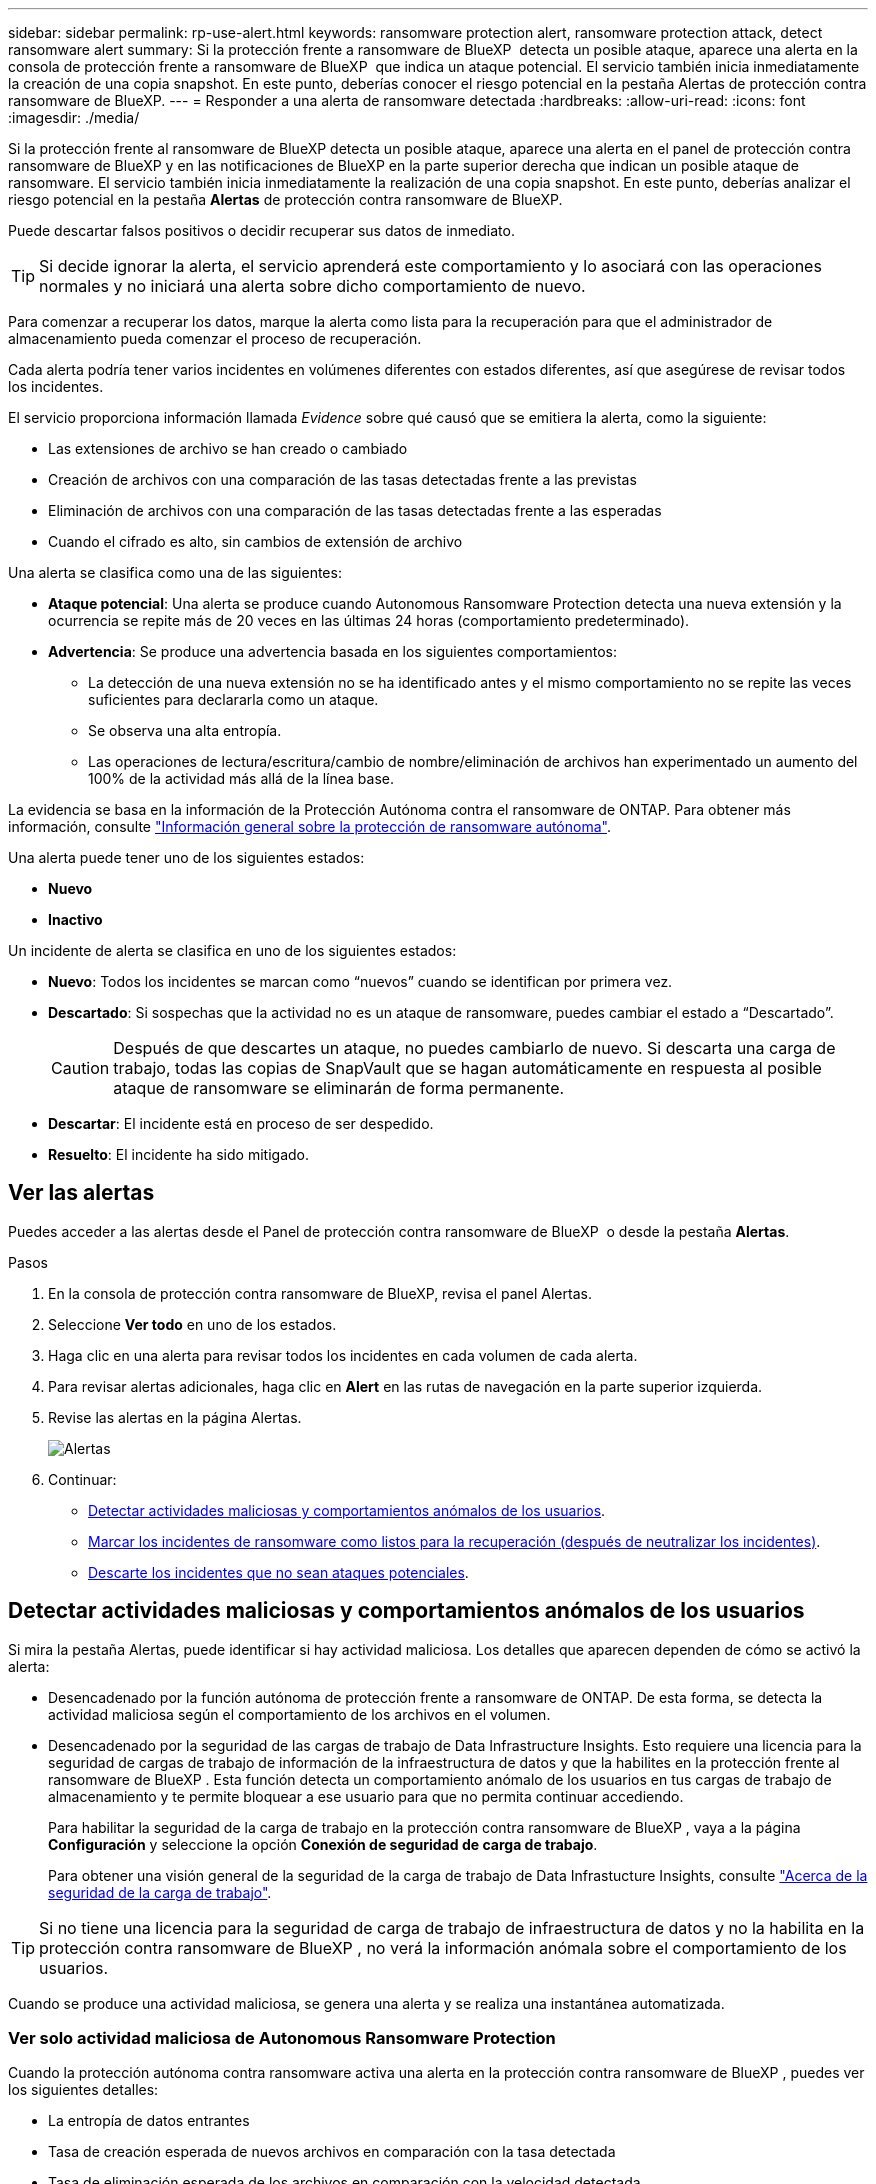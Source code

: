 ---
sidebar: sidebar 
permalink: rp-use-alert.html 
keywords: ransomware protection alert, ransomware protection attack, detect ransomware alert 
summary: Si la protección frente a ransomware de BlueXP  detecta un posible ataque, aparece una alerta en la consola de protección frente a ransomware de BlueXP  que indica un ataque potencial. El servicio también inicia inmediatamente la creación de una copia snapshot. En este punto, deberías conocer el riesgo potencial en la pestaña Alertas de protección contra ransomware de BlueXP. 
---
= Responder a una alerta de ransomware detectada
:hardbreaks:
:allow-uri-read: 
:icons: font
:imagesdir: ./media/


[role="lead"]
Si la protección frente al ransomware de BlueXP detecta un posible ataque, aparece una alerta en el panel de protección contra ransomware de BlueXP y en las notificaciones de BlueXP en la parte superior derecha que indican un posible ataque de ransomware. El servicio también inicia inmediatamente la realización de una copia snapshot. En este punto, deberías analizar el riesgo potencial en la pestaña *Alertas* de protección contra ransomware de BlueXP.

Puede descartar falsos positivos o decidir recuperar sus datos de inmediato.


TIP: Si decide ignorar la alerta, el servicio aprenderá este comportamiento y lo asociará con las operaciones normales y no iniciará una alerta sobre dicho comportamiento de nuevo.

Para comenzar a recuperar los datos, marque la alerta como lista para la recuperación para que el administrador de almacenamiento pueda comenzar el proceso de recuperación.

Cada alerta podría tener varios incidentes en volúmenes diferentes con estados diferentes, así que asegúrese de revisar todos los incidentes.

El servicio proporciona información llamada _Evidence_ sobre qué causó que se emitiera la alerta, como la siguiente:

* Las extensiones de archivo se han creado o cambiado
* Creación de archivos con una comparación de las tasas detectadas frente a las previstas
* Eliminación de archivos con una comparación de las tasas detectadas frente a las esperadas
* Cuando el cifrado es alto, sin cambios de extensión de archivo


Una alerta se clasifica como una de las siguientes:

* *Ataque potencial*: Una alerta se produce cuando Autonomous Ransomware Protection detecta una nueva extensión y la ocurrencia se repite más de 20 veces en las últimas 24 horas (comportamiento predeterminado).
* *Advertencia*: Se produce una advertencia basada en los siguientes comportamientos:
+
** La detección de una nueva extensión no se ha identificado antes y el mismo comportamiento no se repite las veces suficientes para declararla como un ataque.
** Se observa una alta entropía.
** Las operaciones de lectura/escritura/cambio de nombre/eliminación de archivos han experimentado un aumento del 100% de la actividad más allá de la línea base.




La evidencia se basa en la información de la Protección Autónoma contra el ransomware de ONTAP. Para obtener más información, consulte https://docs.netapp.com/us-en/ontap/anti-ransomware/index.html["Información general sobre la protección de ransomware autónoma"^].

Una alerta puede tener uno de los siguientes estados:

* *Nuevo*
* *Inactivo*


Un incidente de alerta se clasifica en uno de los siguientes estados:

* *Nuevo*: Todos los incidentes se marcan como “nuevos” cuando se identifican por primera vez.
* *Descartado*: Si sospechas que la actividad no es un ataque de ransomware, puedes cambiar el estado a “Descartado”.
+

CAUTION: Después de que descartes un ataque, no puedes cambiarlo de nuevo. Si descarta una carga de trabajo, todas las copias de SnapVault que se hagan automáticamente en respuesta al posible ataque de ransomware se eliminarán de forma permanente.

* *Descartar*: El incidente está en proceso de ser despedido.
* *Resuelto*: El incidente ha sido mitigado.




== Ver las alertas

Puedes acceder a las alertas desde el Panel de protección contra ransomware de BlueXP  o desde la pestaña *Alertas*.

.Pasos
. En la consola de protección contra ransomware de BlueXP, revisa el panel Alertas.
. Seleccione *Ver todo* en uno de los estados.
. Haga clic en una alerta para revisar todos los incidentes en cada volumen de cada alerta.
. Para revisar alertas adicionales, haga clic en *Alert* en las rutas de navegación en la parte superior izquierda.
. Revise las alertas en la página Alertas.
+
image:screen-alerts.png["Alertas"]

. Continuar:
+
** <<Detectar actividades maliciosas y comportamientos anómalos de los usuarios>>.
** <<Marcar los incidentes de ransomware como listos para la recuperación (después de neutralizar los incidentes)>>.
** <<Descarte los incidentes que no sean ataques potenciales>>.






== Detectar actividades maliciosas y comportamientos anómalos de los usuarios

Si mira la pestaña Alertas, puede identificar si hay actividad maliciosa. Los detalles que aparecen dependen de cómo se activó la alerta:

* Desencadenado por la función autónoma de protección frente a ransomware de ONTAP. De esta forma, se detecta la actividad maliciosa según el comportamiento de los archivos en el volumen.
* Desencadenado por la seguridad de las cargas de trabajo de Data Infrastructure Insights. Esto requiere una licencia para la seguridad de cargas de trabajo de información de la infraestructura de datos y que la habilites en la protección frente al ransomware de BlueXP . Esta función detecta un comportamiento anómalo de los usuarios en tus cargas de trabajo de almacenamiento y te permite bloquear a ese usuario para que no permita continuar accediendo.
+
Para habilitar la seguridad de la carga de trabajo en la protección contra ransomware de BlueXP , vaya a la página *Configuración* y seleccione la opción *Conexión de seguridad de carga de trabajo*.

+
Para obtener una visión general de la seguridad de la carga de trabajo de Data Infrastucture Insights, consulte https://docs.netapp.com/us-en/data-infrastructure-insights/cs_intro.html["Acerca de la seguridad de la carga de trabajo"^].




TIP: Si no tiene una licencia para la seguridad de carga de trabajo de infraestructura de datos y no la habilita en la protección contra ransomware de BlueXP , no verá la información anómala sobre el comportamiento de los usuarios.

Cuando se produce una actividad maliciosa, se genera una alerta y se realiza una instantánea automatizada.



=== Ver solo actividad maliciosa de Autonomous Ransomware Protection

Cuando la protección autónoma contra ransomware activa una alerta en la protección contra ransomware de BlueXP , puedes ver los siguientes detalles:

* La entropía de datos entrantes
* Tasa de creación esperada de nuevos archivos en comparación con la tasa detectada
* Tasa de eliminación esperada de los archivos en comparación con la velocidad detectada
* Tasa de cambio de nombre esperada de los archivos en comparación con la velocidad detectada
* Archivos y directorios afectados


.Pasos
. En el menú de protección contra ransomware de BlueXP, selecciona *Alertas*.
. Seleccione una alerta.
. Revise los incidentes en la alerta.
+
image:screen-alerts-incidents3.png["Página Incidentes de Alertas"]

. Seleccione un incidente para revisar los detalles del incidente.




=== Vea el comportamiento anómalo de un usuario en la seguridad de las cargas de trabajo de información de la infraestructura de datos

Cuando la seguridad de la carga de trabajo de información de la infraestructura de datos activa una alerta en la protección contra ransomware de BlueXP , puedes ver al usuario sospechoso, bloquearlo e investigar la actividad del usuario directamente en la seguridad de la carga de trabajo de información de la infraestructura de datos.


TIP: Estas características son además de los detalles disponibles en Protección autónoma contra ransomware.

.Antes de empezar
Esta opción requiere una licencia para la seguridad de cargas de trabajo de información de Infraestructura de datos y que la habilite en la protección frente al ransomware de BlueXP .

Para habilitar la seguridad de las cargas de trabajo en la protección contra ransomware de BlueXP , haga lo siguiente:

. Vaya a la página *Settings*.
. Seleccione la opción *Conexión de seguridad de carga de trabajo*.
+
Para obtener más información, consulte link:rp-use-settings.html["Configura las opciones de protección contra ransomware de BlueXP"].



.Pasos
. En el menú de protección contra ransomware de BlueXP, selecciona *Alertas*.
. Seleccione una alerta.
. Revise los incidentes en la alerta.
+
image:screen-alerts-incidents-diiws.png["Página Incidentes de Alerta en la que se muestran los detalles de Seguridad de Carga"]

. Para bloquear a un usuario sospechoso de acceso adicional en su entorno que es monitoreado por BlueXP , seleccione el enlace *Bloquear usuario*.
. Investigue la alerta o un incidente en la alerta:
+
.. Para investigar más a fondo la alerta en Seguridad de carga de trabajo de Data Infrastructure Insights, seleccione el enlace *Investigar en seguridad de carga de trabajo*.
.. Seleccione un incidente para revisar los detalles del incidente.
+
Información sobre la infraestructura de datos Workload Security se abre en una nueva pestaña.

+
image:screen-alerts-incidents-diiws-diiwspage.png["Investigue en Seguridad de Carga de Trabajo"]







== Marcar los incidentes de ransomware como listos para la recuperación (después de neutralizar los incidentes)

Una vez que haya mitigado el ataque y esté listo para recuperar cargas de trabajo, debe comunicarse con el equipo de administrador de almacenamiento que los datos están listos para la recuperación, de modo que puedan iniciar el proceso de recuperación.

.Pasos
. En el menú de protección contra ransomware de BlueXP, selecciona *Alertas*.
+
image:screen-alerts.png["Alertas"]

. En la página Alerts, seleccione la alerta.
. Revise los incidentes en la alerta.
+
image:screen-alerts-incidents3.png["Página Incidentes de Alertas"]

. Si determina que los incidentes están listos para la recuperación, seleccione *Marcar restauración necesaria*.
. Confirme la acción y seleccione *Mark restore needed*.
. Para iniciar la recuperación de la carga de trabajo, seleccione *Recuperar* carga de trabajo en el mensaje o seleccione la pestaña *Recuperar*.


.Resultado
Una vez que se marca la alerta para restaurar, la alerta pasa de la pestaña Alertas a la pestaña Recuperación.



== Descarte los incidentes que no sean ataques potenciales

Después de revisar los incidentes, debe determinar si los incidentes son posibles ataques. Si no, pueden ser despedidos.

Puede descartar falsos positivos o decidir recuperar sus datos de inmediato. Si decide ignorar la alerta, el servicio aprenderá este comportamiento y lo asociará con las operaciones normales y no iniciará una alerta sobre dicho comportamiento de nuevo.

Si descarta una carga de trabajo, todas las copias de SnapVault que se hagan automáticamente en respuesta al posible ataque de ransomware se eliminarán de forma permanente.


CAUTION: Si descarta una alerta, no puede volver a cambiar ese estado a otro estado y no puede deshacer este cambio.

.Pasos
. En el menú de protección contra ransomware de BlueXP, selecciona *Alertas*.
+
image:screen-alerts.png["Alertas"]

. En la página Alerts, seleccione la alerta.
+
image:screen-alerts-incidents3.png["Página Incidentes de Alertas"]

. Seleccione uno o más incidentes. O bien, seleccione todos los incidentes seleccionando el cuadro ID de incidente en la parte superior izquierda de la tabla.
. Si usted determina que el incidente no es una amenaza, descarte como un falso positivo:
+
** Seleccione el incidente.
** Seleccione el botón *Editar estado* encima de la tabla.
+
image:screen-alerts-status-edit.png["Editar Estado de Alerta"]



. En el cuadro Editar estado, seleccione el estado *“Despedido”*.
+
Se muestra información adicional sobre la carga de trabajo y qué copias Snapshot se eliminarán.

. Seleccione *Guardar*.
+
El estado del incidente o los incidentes cambia a “Despedido”.





== Ver una lista de archivos afectados

Antes de restaurar una carga de trabajo de la aplicación en el nivel de archivos, puede ver una lista de archivos afectados. Puede acceder a la página Alertas para descargar una lista de archivos afectados. A continuación, utilice la página Recuperación para cargar la lista y elegir qué archivos restaurar.

.Pasos
Utilice la página Alertas para recuperar la lista de archivos afectados.


TIP: Si un volumen tiene varias alertas, es posible que deba descargar la lista CSV de archivos afectados de cada alerta.

. En el menú de protección contra ransomware de BlueXP, selecciona *Alertas*.
. En la página Alerts, ordene los resultados por carga de trabajo para mostrar las alertas de la carga de trabajo de la aplicación que desea restaurar.
. En la lista de alertas para esa carga de trabajo, seleccione una alerta.
. Para esa alerta, seleccione un único incidente.
+
image:screen-alerts-incidents-impacted-files.png["lista de archivos afectados para una alerta específica"]

. Para ese incidente, seleccione el icono de descarga y descargue la lista de archivos afectados en formato CSV.

